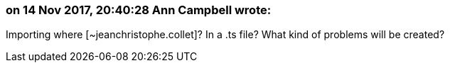 === on 14 Nov 2017, 20:40:28 Ann Campbell wrote:
Importing where [~jeanchristophe.collet]? In a .ts file? What kind of problems will be created?

